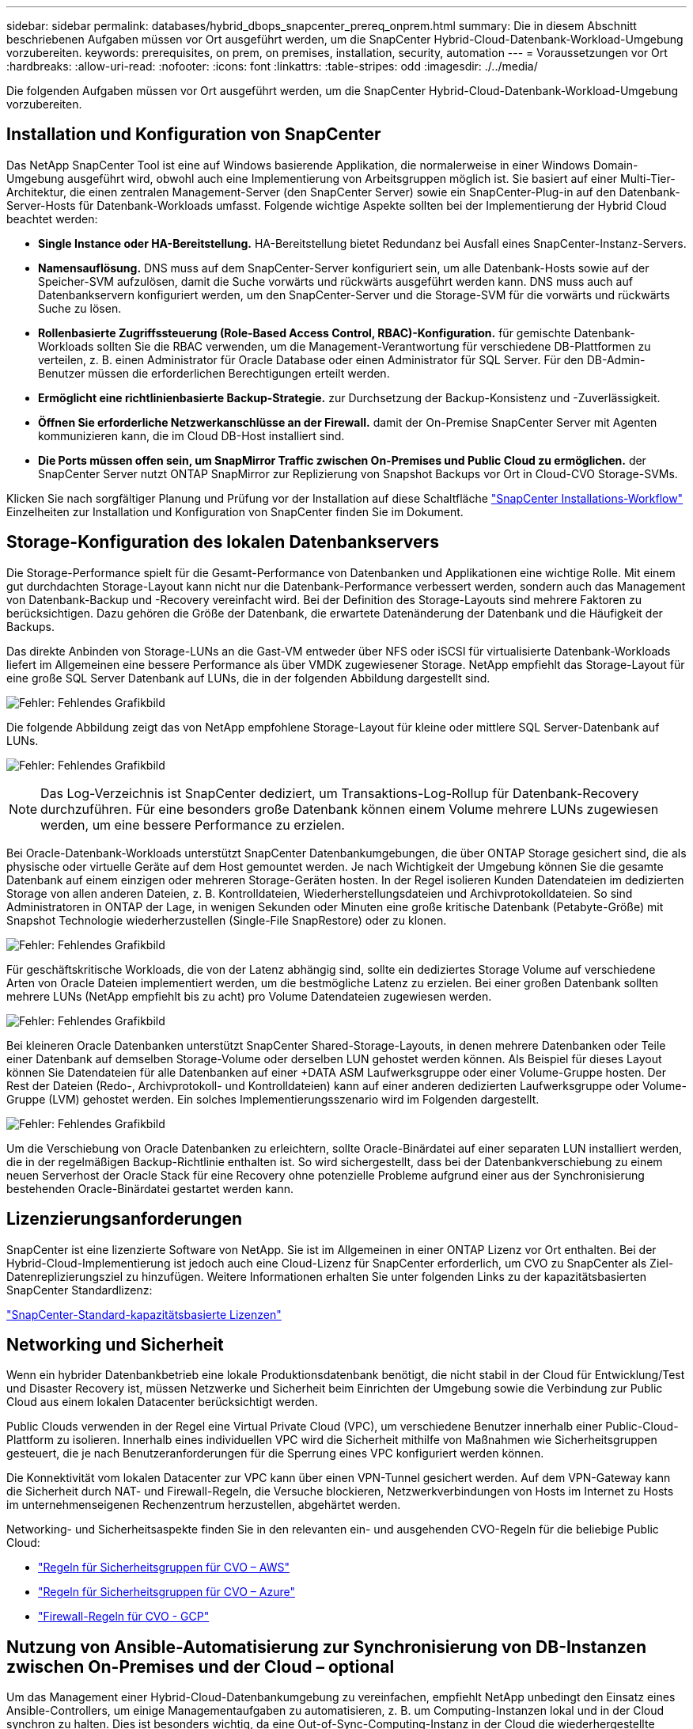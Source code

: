 ---
sidebar: sidebar 
permalink: databases/hybrid_dbops_snapcenter_prereq_onprem.html 
summary: Die in diesem Abschnitt beschriebenen Aufgaben müssen vor Ort ausgeführt werden, um die SnapCenter Hybrid-Cloud-Datenbank-Workload-Umgebung vorzubereiten. 
keywords: prerequisites, on prem, on premises, installation, security, automation 
---
= Voraussetzungen vor Ort
:hardbreaks:
:allow-uri-read: 
:nofooter: 
:icons: font
:linkattrs: 
:table-stripes: odd
:imagesdir: ./../media/


[role="lead"]
Die folgenden Aufgaben müssen vor Ort ausgeführt werden, um die SnapCenter Hybrid-Cloud-Datenbank-Workload-Umgebung vorzubereiten.



== Installation und Konfiguration von SnapCenter

Das NetApp SnapCenter Tool ist eine auf Windows basierende Applikation, die normalerweise in einer Windows Domain-Umgebung ausgeführt wird, obwohl auch eine Implementierung von Arbeitsgruppen möglich ist. Sie basiert auf einer Multi-Tier-Architektur, die einen zentralen Management-Server (den SnapCenter Server) sowie ein SnapCenter-Plug-in auf den Datenbank-Server-Hosts für Datenbank-Workloads umfasst. Folgende wichtige Aspekte sollten bei der Implementierung der Hybrid Cloud beachtet werden:

* *Single Instance oder HA-Bereitstellung.* HA-Bereitstellung bietet Redundanz bei Ausfall eines SnapCenter-Instanz-Servers.
* *Namensauflösung.* DNS muss auf dem SnapCenter-Server konfiguriert sein, um alle Datenbank-Hosts sowie auf der Speicher-SVM aufzulösen, damit die Suche vorwärts und rückwärts ausgeführt werden kann. DNS muss auch auf Datenbankservern konfiguriert werden, um den SnapCenter-Server und die Storage-SVM für die vorwärts und rückwärts Suche zu lösen.
* *Rollenbasierte Zugriffssteuerung (Role-Based Access Control, RBAC)-Konfiguration.* für gemischte Datenbank-Workloads sollten Sie die RBAC verwenden, um die Management-Verantwortung für verschiedene DB-Plattformen zu verteilen, z. B. einen Administrator für Oracle Database oder einen Administrator für SQL Server. Für den DB-Admin-Benutzer müssen die erforderlichen Berechtigungen erteilt werden.
* *Ermöglicht eine richtlinienbasierte Backup-Strategie.* zur Durchsetzung der Backup-Konsistenz und -Zuverlässigkeit.
* *Öffnen Sie erforderliche Netzwerkanschlüsse an der Firewall.* damit der On-Premise SnapCenter Server mit Agenten kommunizieren kann, die im Cloud DB-Host installiert sind.
* *Die Ports müssen offen sein, um SnapMirror Traffic zwischen On-Premises und Public Cloud zu ermöglichen.* der SnapCenter Server nutzt ONTAP SnapMirror zur Replizierung von Snapshot Backups vor Ort in Cloud-CVO Storage-SVMs.


Klicken Sie nach sorgfältiger Planung und Prüfung vor der Installation auf diese Schaltfläche link:https://docs.netapp.com/us-en/snapcenter/install/install_workflow.html["SnapCenter Installations-Workflow"^] Einzelheiten zur Installation und Konfiguration von SnapCenter finden Sie im Dokument.



== Storage-Konfiguration des lokalen Datenbankservers

Die Storage-Performance spielt für die Gesamt-Performance von Datenbanken und Applikationen eine wichtige Rolle. Mit einem gut durchdachten Storage-Layout kann nicht nur die Datenbank-Performance verbessert werden, sondern auch das Management von Datenbank-Backup und -Recovery vereinfacht wird. Bei der Definition des Storage-Layouts sind mehrere Faktoren zu berücksichtigen. Dazu gehören die Größe der Datenbank, die erwartete Datenänderung der Datenbank und die Häufigkeit der Backups.

Das direkte Anbinden von Storage-LUNs an die Gast-VM entweder über NFS oder iSCSI für virtualisierte Datenbank-Workloads liefert im Allgemeinen eine bessere Performance als über VMDK zugewiesener Storage. NetApp empfiehlt das Storage-Layout für eine große SQL Server Datenbank auf LUNs, die in der folgenden Abbildung dargestellt sind.

image:storage_layout_sqlsvr_large.PNG["Fehler: Fehlendes Grafikbild"]

Die folgende Abbildung zeigt das von NetApp empfohlene Storage-Layout für kleine oder mittlere SQL Server-Datenbank auf LUNs.

image:storage_layout_sqlsvr_smallmedium.PNG["Fehler: Fehlendes Grafikbild"]


NOTE: Das Log-Verzeichnis ist SnapCenter dediziert, um Transaktions-Log-Rollup für Datenbank-Recovery durchzuführen. Für eine besonders große Datenbank können einem Volume mehrere LUNs zugewiesen werden, um eine bessere Performance zu erzielen.

Bei Oracle-Datenbank-Workloads unterstützt SnapCenter Datenbankumgebungen, die über ONTAP Storage gesichert sind, die als physische oder virtuelle Geräte auf dem Host gemountet werden. Je nach Wichtigkeit der Umgebung können Sie die gesamte Datenbank auf einem einzigen oder mehreren Storage-Geräten hosten. In der Regel isolieren Kunden Datendateien im dedizierten Storage von allen anderen Dateien, z. B. Kontrolldateien, Wiederherstellungsdateien und Archivprotokolldateien. So sind Administratoren in ONTAP der Lage, in wenigen Sekunden oder Minuten eine große kritische Datenbank (Petabyte-Größe) mit Snapshot Technologie wiederherzustellen (Single-File SnapRestore) oder zu klonen.

image:storage_layout_oracle_typical.PNG["Fehler: Fehlendes Grafikbild"]

Für geschäftskritische Workloads, die von der Latenz abhängig sind, sollte ein dediziertes Storage Volume auf verschiedene Arten von Oracle Dateien implementiert werden, um die bestmögliche Latenz zu erzielen. Bei einer großen Datenbank sollten mehrere LUNs (NetApp empfiehlt bis zu acht) pro Volume Datendateien zugewiesen werden.

image:storage_layout_oracle_dedicated.PNG["Fehler: Fehlendes Grafikbild"]

Bei kleineren Oracle Datenbanken unterstützt SnapCenter Shared-Storage-Layouts, in denen mehrere Datenbanken oder Teile einer Datenbank auf demselben Storage-Volume oder derselben LUN gehostet werden können. Als Beispiel für dieses Layout können Sie Datendateien für alle Datenbanken auf einer +DATA ASM Laufwerksgruppe oder einer Volume-Gruppe hosten. Der Rest der Dateien (Redo-, Archivprotokoll- und Kontrolldateien) kann auf einer anderen dedizierten Laufwerksgruppe oder Volume-Gruppe (LVM) gehostet werden. Ein solches Implementierungsszenario wird im Folgenden dargestellt.

image:storage_layout_oracle_shared.PNG["Fehler: Fehlendes Grafikbild"]

Um die Verschiebung von Oracle Datenbanken zu erleichtern, sollte Oracle-Binärdatei auf einer separaten LUN installiert werden, die in der regelmäßigen Backup-Richtlinie enthalten ist. So wird sichergestellt, dass bei der Datenbankverschiebung zu einem neuen Serverhost der Oracle Stack für eine Recovery ohne potenzielle Probleme aufgrund einer aus der Synchronisierung bestehenden Oracle-Binärdatei gestartet werden kann.



== Lizenzierungsanforderungen

SnapCenter ist eine lizenzierte Software von NetApp. Sie ist im Allgemeinen in einer ONTAP Lizenz vor Ort enthalten. Bei der Hybrid-Cloud-Implementierung ist jedoch auch eine Cloud-Lizenz für SnapCenter erforderlich, um CVO zu SnapCenter als Ziel-Datenreplizierungsziel zu hinzufügen. Weitere Informationen erhalten Sie unter folgenden Links zu der kapazitätsbasierten SnapCenter Standardlizenz:

link:https://docs.netapp.com/us-en/snapcenter/install/concept_snapcenter_standard_capacity_based_licenses.html["SnapCenter-Standard-kapazitätsbasierte Lizenzen"^]



== Networking und Sicherheit

Wenn ein hybrider Datenbankbetrieb eine lokale Produktionsdatenbank benötigt, die nicht stabil in der Cloud für Entwicklung/Test und Disaster Recovery ist, müssen Netzwerke und Sicherheit beim Einrichten der Umgebung sowie die Verbindung zur Public Cloud aus einem lokalen Datacenter berücksichtigt werden.

Public Clouds verwenden in der Regel eine Virtual Private Cloud (VPC), um verschiedene Benutzer innerhalb einer Public-Cloud-Plattform zu isolieren. Innerhalb eines individuellen VPC wird die Sicherheit mithilfe von Maßnahmen wie Sicherheitsgruppen gesteuert, die je nach Benutzeranforderungen für die Sperrung eines VPC konfiguriert werden können.

Die Konnektivität vom lokalen Datacenter zur VPC kann über einen VPN-Tunnel gesichert werden. Auf dem VPN-Gateway kann die Sicherheit durch NAT- und Firewall-Regeln, die Versuche blockieren, Netzwerkverbindungen von Hosts im Internet zu Hosts im unternehmenseigenen Rechenzentrum herzustellen, abgehärtet werden.

Networking- und Sicherheitsaspekte finden Sie in den relevanten ein- und ausgehenden CVO-Regeln für die beliebige Public Cloud:

* link:https://docs.netapp.com/us-en/occm/reference_security_groups.html#inbound-rules["Regeln für Sicherheitsgruppen für CVO – AWS"]
* link:https://docs.netapp.com/us-en/occm/reference_networking_azure.html#outbound-internet-access["Regeln für Sicherheitsgruppen für CVO – Azure"]
* link:https://docs.netapp.com/us-en/occm/reference_networking_gcp.html#outbound-internet-access["Firewall-Regeln für CVO - GCP"]




== Nutzung von Ansible-Automatisierung zur Synchronisierung von DB-Instanzen zwischen On-Premises und der Cloud – optional

Um das Management einer Hybrid-Cloud-Datenbankumgebung zu vereinfachen, empfiehlt NetApp unbedingt den Einsatz eines Ansible-Controllers, um einige Managementaufgaben zu automatisieren, z. B. um Computing-Instanzen lokal und in der Cloud synchron zu halten. Dies ist besonders wichtig, da eine Out-of-Sync-Computing-Instanz in der Cloud die wiederhergestellte Datenbank im Cloud-Fehler aufgrund fehlender Kernel-Pakete und anderer Probleme anfällig machen könnte.

Mit den Automatisierungsfunktionen eines Ansible-Controllers lässt sich SnapCenter für bestimmte Aufgaben erweitern, beispielsweise durch Aufbrechen der SnapMirror Instanz zur Aktivierung der DR-Datenkopie für die Produktion.

Befolgen Sie diese Anweisungen, um Ihren Ansible-Steuerungsknoten für RedHat- oder CentOS-Maschinen einzurichten: Einschließlich:_include/Automation_RHEL_centos_Setup.adoc[]

Befolgen Sie diese Anweisung, um Ihren Ansible-Steuerungsknoten für Ubuntu- oder Debian-Maschinen einzurichten: Include:_include/Automation_ubuntu_debian_Setup.adoc[]
